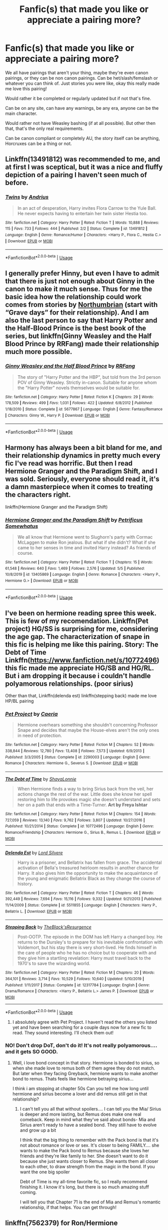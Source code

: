 #+TITLE: Fanfic(s) that made you like or appreciate a pairing more?

* Fanfic(s) that made you like or appreciate a pairing more?
:PROPERTIES:
:Author: SnarkyAndProud
:Score: 6
:DateUnix: 1590012852.0
:DateShort: 2020-May-21
:FlairText: Request
:END:
We all have pairings that aren't your thing, maybe they're even canon pairings, or they can be non canon pairings. Can be het/slash/femslash or whatever you can think of. Just stories you were like, okay this really made me love this pairing!

Would rather it be completed or regularly updated but if not that's fine.

Can be on any site, can have any warnings, be any era, anyone can be the main character.

Would rather not have Weasley bashing (if at all possible). But other then that, that's the only real requirements.

Can be canon compliant or completely AU, the story itself can be anything, Horcruxes can be a thing or not.


** Linkffn(13491812) was recommended to me, and at first I was sceptical, but it was a nice and fluffy depiction of a pairing I haven't seen much of before.
:PROPERTIES:
:Author: MachaiArcanum
:Score: 8
:DateUnix: 1590016873.0
:DateShort: 2020-May-21
:END:

*** [[https://www.fanfiction.net/s/13491812/1/][*/Twins/*]] by [[https://www.fanfiction.net/u/829951/Andrius][/Andrius/]]

#+begin_quote
  In an act of desperation, Harry invites Flora Carrow to the Yule Ball. He never expects having to entertain her twin sister Hestia too.
#+end_quote

^{/Site/:} ^{fanfiction.net} ^{*|*} ^{/Category/:} ^{Harry} ^{Potter} ^{*|*} ^{/Rated/:} ^{Fiction} ^{T} ^{*|*} ^{/Words/:} ^{10,888} ^{*|*} ^{/Reviews/:} ^{115} ^{*|*} ^{/Favs/:} ^{733} ^{*|*} ^{/Follows/:} ^{444} ^{*|*} ^{/Published/:} ^{2/2} ^{*|*} ^{/Status/:} ^{Complete} ^{*|*} ^{/id/:} ^{13491812} ^{*|*} ^{/Language/:} ^{English} ^{*|*} ^{/Genre/:} ^{Romance/Humor} ^{*|*} ^{/Characters/:} ^{<Harry} ^{P.,} ^{Flora} ^{C.,} ^{Hestia} ^{C.>} ^{*|*} ^{/Download/:} ^{[[http://www.ff2ebook.com/old/ffn-bot/index.php?id=13491812&source=ff&filetype=epub][EPUB]]} ^{or} ^{[[http://www.ff2ebook.com/old/ffn-bot/index.php?id=13491812&source=ff&filetype=mobi][MOBI]]}

--------------

*FanfictionBot*^{2.0.0-beta} | [[https://github.com/tusing/reddit-ffn-bot/wiki/Usage][Usage]]
:PROPERTIES:
:Author: FanfictionBot
:Score: 1
:DateUnix: 1590016881.0
:DateShort: 2020-May-21
:END:


** I generally prefer Hinny, but even I have to admit that there is just not enough about Ginny in the canon to make it much sense. Thus for me the basic idea how the relationship could work comes from stories by [[https://archiveofourown.org/series/103340][Northumbrian]] (start with “Grave days” for their relationship). And I am also the last person to say that Harry Potter and the Half-Blood Prince is the best book of the series, but linkffn(Ginny Weasley and the Half Blood Prince by RRFang) made their relationship much more possible.
:PROPERTIES:
:Author: ceplma
:Score: 4
:DateUnix: 1590014041.0
:DateShort: 2020-May-21
:END:

*** [[https://www.fanfiction.net/s/5677867/1/][*/Ginny Weasley and the Half Blood Prince/*]] by [[https://www.fanfiction.net/u/1915468/RRFang][/RRFang/]]

#+begin_quote
  The story of "Harry Potter and the HBP", but told from the 3rd person POV of Ginny Weasley. Strictly in-canon. Suitable for anyone whom the "Harry Potter" novels themselves would be suitable for.
#+end_quote

^{/Site/:} ^{fanfiction.net} ^{*|*} ^{/Category/:} ^{Harry} ^{Potter} ^{*|*} ^{/Rated/:} ^{Fiction} ^{K} ^{*|*} ^{/Chapters/:} ^{29} ^{*|*} ^{/Words/:} ^{178,509} ^{*|*} ^{/Reviews/:} ^{499} ^{*|*} ^{/Favs/:} ^{1,031} ^{*|*} ^{/Follows/:} ^{422} ^{*|*} ^{/Updated/:} ^{6/8/2012} ^{*|*} ^{/Published/:} ^{1/18/2010} ^{*|*} ^{/Status/:} ^{Complete} ^{*|*} ^{/id/:} ^{5677867} ^{*|*} ^{/Language/:} ^{English} ^{*|*} ^{/Genre/:} ^{Fantasy/Romance} ^{*|*} ^{/Characters/:} ^{Ginny} ^{W.,} ^{Harry} ^{P.} ^{*|*} ^{/Download/:} ^{[[http://www.ff2ebook.com/old/ffn-bot/index.php?id=5677867&source=ff&filetype=epub][EPUB]]} ^{or} ^{[[http://www.ff2ebook.com/old/ffn-bot/index.php?id=5677867&source=ff&filetype=mobi][MOBI]]}

--------------

*FanfictionBot*^{2.0.0-beta} | [[https://github.com/tusing/reddit-ffn-bot/wiki/Usage][Usage]]
:PROPERTIES:
:Author: FanfictionBot
:Score: 2
:DateUnix: 1590014059.0
:DateShort: 2020-May-21
:END:


** Harmony has always been a bit bland for me, and their relationship dynamics in pretty much every fic I've read was horrific. But then I read Hermione Granger and the Paradigm Shift, and I was sold. Seriously, everyone should read it, it's a damn masterpiece when it comes to treating the characters right.

linkffn(Hermione Granger and the Paradigm Shift)
:PROPERTIES:
:Author: Cally6
:Score: 3
:DateUnix: 1590030690.0
:DateShort: 2020-May-21
:END:

*** [[https://www.fanfiction.net/s/13405869/1/][*/Hermione Granger and the Paradigm Shift/*]] by [[https://www.fanfiction.net/u/11491751/Petrificus-Somewhatus][/Petrificus Somewhatus/]]

#+begin_quote
  We all know that Hermione went to Slughorn's party with Cormac McLaggen to make Ron jealous. But what if she didn't? What if she came to her senses in time and invited Harry instead? As friends of course.
#+end_quote

^{/Site/:} ^{fanfiction.net} ^{*|*} ^{/Category/:} ^{Harry} ^{Potter} ^{*|*} ^{/Rated/:} ^{Fiction} ^{T} ^{*|*} ^{/Chapters/:} ^{15} ^{*|*} ^{/Words/:} ^{61,548} ^{*|*} ^{/Reviews/:} ^{640} ^{*|*} ^{/Favs/:} ^{1,469} ^{*|*} ^{/Follows/:} ^{2,576} ^{*|*} ^{/Updated/:} ^{5/5} ^{*|*} ^{/Published/:} ^{10/8/2019} ^{*|*} ^{/id/:} ^{13405869} ^{*|*} ^{/Language/:} ^{English} ^{*|*} ^{/Genre/:} ^{Romance} ^{*|*} ^{/Characters/:} ^{<Harry} ^{P.,} ^{Hermione} ^{G.>} ^{*|*} ^{/Download/:} ^{[[http://www.ff2ebook.com/old/ffn-bot/index.php?id=13405869&source=ff&filetype=epub][EPUB]]} ^{or} ^{[[http://www.ff2ebook.com/old/ffn-bot/index.php?id=13405869&source=ff&filetype=mobi][MOBI]]}

--------------

*FanfictionBot*^{2.0.0-beta} | [[https://github.com/tusing/reddit-ffn-bot/wiki/Usage][Usage]]
:PROPERTIES:
:Author: FanfictionBot
:Score: 1
:DateUnix: 1590030709.0
:DateShort: 2020-May-21
:END:


** I've been on hermione reading spree this week. This is few of my recomendation. Linkffn(Pet project) HG/SS is surprising for me, considering the age gap. The characterization of snape in this fic is helping me like this pairing. Story: The Debt of Time Linkffn([[https://www.fanfiction.net/s/10772496]]) this fic made me appreciate HG/SB and HG/RL. But i am dropping it because i couldn't handle polyamorous relationships. (poor sirius)

Other than that, Linkffn(delenda est) linkffn(stepping back) made me love HP/BL pairing
:PROPERTIES:
:Author: alamptr
:Score: 2
:DateUnix: 1590015544.0
:DateShort: 2020-May-21
:END:

*** [[https://www.fanfiction.net/s/2290003/1/][*/Pet Project/*]] by [[https://www.fanfiction.net/u/426171/Caeria][/Caeria/]]

#+begin_quote
  Hermione overhears something she shouldn't concerning Professor Snape and decides that maybe the House-elves aren't the only ones in need of protection.
#+end_quote

^{/Site/:} ^{fanfiction.net} ^{*|*} ^{/Category/:} ^{Harry} ^{Potter} ^{*|*} ^{/Rated/:} ^{Fiction} ^{M} ^{*|*} ^{/Chapters/:} ^{52} ^{*|*} ^{/Words/:} ^{338,844} ^{*|*} ^{/Reviews/:} ^{12,780} ^{*|*} ^{/Favs/:} ^{13,408} ^{*|*} ^{/Follows/:} ^{7,573} ^{*|*} ^{/Updated/:} ^{6/9/2013} ^{*|*} ^{/Published/:} ^{3/3/2005} ^{*|*} ^{/Status/:} ^{Complete} ^{*|*} ^{/id/:} ^{2290003} ^{*|*} ^{/Language/:} ^{English} ^{*|*} ^{/Genre/:} ^{Romance} ^{*|*} ^{/Characters/:} ^{Hermione} ^{G.,} ^{Severus} ^{S.} ^{*|*} ^{/Download/:} ^{[[http://www.ff2ebook.com/old/ffn-bot/index.php?id=2290003&source=ff&filetype=epub][EPUB]]} ^{or} ^{[[http://www.ff2ebook.com/old/ffn-bot/index.php?id=2290003&source=ff&filetype=mobi][MOBI]]}

--------------

[[https://www.fanfiction.net/s/10772496/1/][*/The Debt of Time/*]] by [[https://www.fanfiction.net/u/5869599/ShayaLonnie][/ShayaLonnie/]]

#+begin_quote
  When Hermione finds a way to bring Sirius back from the veil, her actions change the rest of the war. Little does she know her spell restoring him to life provokes magic she doesn't understand and sets her on a path that ends with a Time-Turner. *Art by Freya Ishtar*
#+end_quote

^{/Site/:} ^{fanfiction.net} ^{*|*} ^{/Category/:} ^{Harry} ^{Potter} ^{*|*} ^{/Rated/:} ^{Fiction} ^{M} ^{*|*} ^{/Chapters/:} ^{154} ^{*|*} ^{/Words/:} ^{727,059} ^{*|*} ^{/Reviews/:} ^{13,140} ^{*|*} ^{/Favs/:} ^{9,762} ^{*|*} ^{/Follows/:} ^{3,807} ^{*|*} ^{/Updated/:} ^{10/27/2016} ^{*|*} ^{/Published/:} ^{10/21/2014} ^{*|*} ^{/Status/:} ^{Complete} ^{*|*} ^{/id/:} ^{10772496} ^{*|*} ^{/Language/:} ^{English} ^{*|*} ^{/Genre/:} ^{Romance/Friendship} ^{*|*} ^{/Characters/:} ^{Hermione} ^{G.,} ^{Sirius} ^{B.,} ^{Remus} ^{L.} ^{*|*} ^{/Download/:} ^{[[http://www.ff2ebook.com/old/ffn-bot/index.php?id=10772496&source=ff&filetype=epub][EPUB]]} ^{or} ^{[[http://www.ff2ebook.com/old/ffn-bot/index.php?id=10772496&source=ff&filetype=mobi][MOBI]]}

--------------

[[https://www.fanfiction.net/s/5511855/1/][*/Delenda Est/*]] by [[https://www.fanfiction.net/u/116880/Lord-Silvere][/Lord Silvere/]]

#+begin_quote
  Harry is a prisoner, and Bellatrix has fallen from grace. The accidental activation of Bella's treasured heirloom results in another chance for Harry. It also gives him the opportunity to make the acquaintance of the young and enigmatic Bellatrix Black as they change the course of history.
#+end_quote

^{/Site/:} ^{fanfiction.net} ^{*|*} ^{/Category/:} ^{Harry} ^{Potter} ^{*|*} ^{/Rated/:} ^{Fiction} ^{T} ^{*|*} ^{/Chapters/:} ^{46} ^{*|*} ^{/Words/:} ^{392,449} ^{*|*} ^{/Reviews/:} ^{7,694} ^{*|*} ^{/Favs/:} ^{15,116} ^{*|*} ^{/Follows/:} ^{9,332} ^{*|*} ^{/Updated/:} ^{9/21/2013} ^{*|*} ^{/Published/:} ^{11/14/2009} ^{*|*} ^{/Status/:} ^{Complete} ^{*|*} ^{/id/:} ^{5511855} ^{*|*} ^{/Language/:} ^{English} ^{*|*} ^{/Characters/:} ^{Harry} ^{P.,} ^{Bellatrix} ^{L.} ^{*|*} ^{/Download/:} ^{[[http://www.ff2ebook.com/old/ffn-bot/index.php?id=5511855&source=ff&filetype=epub][EPUB]]} ^{or} ^{[[http://www.ff2ebook.com/old/ffn-bot/index.php?id=5511855&source=ff&filetype=mobi][MOBI]]}

--------------

[[https://www.fanfiction.net/s/12317784/1/][*/Stepping Back/*]] by [[https://www.fanfiction.net/u/8024050/TheBlack-sResurgence][/TheBlack'sResurgence/]]

#+begin_quote
  Post-OOTP. The episode in the DOM has left Harry a changed boy. He returns to the Dursley's to prepare for his inevitable confrontation with Voldemort, but his stay there is very short-lived. He finds himself in the care of people who he has no choice but to cooperate with and they give him a startling revelation: Harry must travel back to the 1970's to save the wizarding world.
#+end_quote

^{/Site/:} ^{fanfiction.net} ^{*|*} ^{/Category/:} ^{Harry} ^{Potter} ^{*|*} ^{/Rated/:} ^{Fiction} ^{M} ^{*|*} ^{/Chapters/:} ^{20} ^{*|*} ^{/Words/:} ^{364,101} ^{*|*} ^{/Reviews/:} ^{3,714} ^{*|*} ^{/Favs/:} ^{10,529} ^{*|*} ^{/Follows/:} ^{10,640} ^{*|*} ^{/Updated/:} ^{5/10/2019} ^{*|*} ^{/Published/:} ^{1/11/2017} ^{*|*} ^{/Status/:} ^{Complete} ^{*|*} ^{/id/:} ^{12317784} ^{*|*} ^{/Language/:} ^{English} ^{*|*} ^{/Genre/:} ^{Drama/Romance} ^{*|*} ^{/Characters/:} ^{<Harry} ^{P.,} ^{Bellatrix} ^{L.>} ^{James} ^{P.} ^{*|*} ^{/Download/:} ^{[[http://www.ff2ebook.com/old/ffn-bot/index.php?id=12317784&source=ff&filetype=epub][EPUB]]} ^{or} ^{[[http://www.ff2ebook.com/old/ffn-bot/index.php?id=12317784&source=ff&filetype=mobi][MOBI]]}

--------------

*FanfictionBot*^{2.0.0-beta} | [[https://github.com/tusing/reddit-ffn-bot/wiki/Usage][Usage]]
:PROPERTIES:
:Author: FanfictionBot
:Score: 1
:DateUnix: 1590015607.0
:DateShort: 2020-May-21
:END:

**** I absolutely agree with Pet Project. I haven't read the others you listed yet and have been searching for a couple days now for a new fic to read. They sound interesting. I'll check them out!
:PROPERTIES:
:Author: truth_archer
:Score: 1
:DateUnix: 1590018460.0
:DateShort: 2020-May-21
:END:


*** NO! Don't drop DoT, don't do it! It's not really polyamorous.... and it gets SO GOOD.
:PROPERTIES:
:Author: ulalumelenore
:Score: 1
:DateUnix: 1590032192.0
:DateShort: 2020-May-21
:END:

**** Well, i love bond concept in that story. Hermione is bonded to sirius, so when she made love to remus both of them agree they do not match. But later when they facing Greyback, hermione wants to make another bond to remus. Thats feels like hermione betraying sirius...

I think i am stopping at chapter 50s Can you tell me how long until hermione and sirius become a lover and did remus still get in that relationship?
:PROPERTIES:
:Author: alamptr
:Score: 1
:DateUnix: 1590033725.0
:DateShort: 2020-May-21
:END:

***** I can't tell you all that without spoilers.... I can tell you the Mia/ Sirius is deeper and more lasting, but Remus does make one real comeback. Keep in mind what they've said about bonds- Mia and Sirius aren't ready to have a sealed bond. They still have to evolve and grow up a bit

I think that the big thing to remember with the Pack bond is that it's not about romance or love or sex. It's closer to being FAMILY.... she wants to make the Pack bond to Remus because she loves her friends and they're like family to her. She doesn't want to do it because she just wants closer to Remus. She wants them all closer to each other, to draw strength from the magic in the bond. If you want the one big spoiler

Debt of Time is my all-time favorite fic, so I really recommend finishing it. I know it's long, but there is so much amazing stuff coming.

I will tell you that Chapter 71 is the end of Mia and Remus's romantic relationship, if that helps. You can get through!
:PROPERTIES:
:Author: ulalumelenore
:Score: 2
:DateUnix: 1590035201.0
:DateShort: 2020-May-21
:END:


** linkffn(7562379) for Ron/Hermione
:PROPERTIES:
:Author: 420SwagBro
:Score: 1
:DateUnix: 1590014843.0
:DateShort: 2020-May-21
:END:

*** [[https://www.fanfiction.net/s/7562379/1/][*/Australia/*]] by [[https://www.fanfiction.net/u/3426838/MsBinns][/MsBinns/]]

#+begin_quote
  Ron grieves the loss of his brother and tries to figure out life after the war while trying to navigate his new relationship with Hermione. Cover art is by the talented anxiouspineapples and is titled "At Long Last".
#+end_quote

^{/Site/:} ^{fanfiction.net} ^{*|*} ^{/Category/:} ^{Harry} ^{Potter} ^{*|*} ^{/Rated/:} ^{Fiction} ^{M} ^{*|*} ^{/Chapters/:} ^{45} ^{*|*} ^{/Words/:} ^{340,509} ^{*|*} ^{/Reviews/:} ^{2,514} ^{*|*} ^{/Favs/:} ^{1,851} ^{*|*} ^{/Follows/:} ^{1,393} ^{*|*} ^{/Updated/:} ^{8/30/2014} ^{*|*} ^{/Published/:} ^{11/18/2011} ^{*|*} ^{/Status/:} ^{Complete} ^{*|*} ^{/id/:} ^{7562379} ^{*|*} ^{/Language/:} ^{English} ^{*|*} ^{/Genre/:} ^{Romance/Angst} ^{*|*} ^{/Characters/:} ^{Ron} ^{W.,} ^{Hermione} ^{G.} ^{*|*} ^{/Download/:} ^{[[http://www.ff2ebook.com/old/ffn-bot/index.php?id=7562379&source=ff&filetype=epub][EPUB]]} ^{or} ^{[[http://www.ff2ebook.com/old/ffn-bot/index.php?id=7562379&source=ff&filetype=mobi][MOBI]]}

--------------

*FanfictionBot*^{2.0.0-beta} | [[https://github.com/tusing/reddit-ffn-bot/wiki/Usage][Usage]]
:PROPERTIES:
:Author: FanfictionBot
:Score: 1
:DateUnix: 1590014866.0
:DateShort: 2020-May-21
:END:


** Not pairing, but Severitus; Crime and Punishment

linkffn(12951919)
:PROPERTIES:
:Score: 1
:DateUnix: 1590050286.0
:DateShort: 2020-May-21
:END:

*** [[https://www.fanfiction.net/s/12951919/1/][*/Crime and Punishment/*]] by [[https://www.fanfiction.net/u/8694500/mlocatis][/mlocatis/]]

#+begin_quote
  Harry is accused of burglary. The Dursleys leave him to rot. Dumbledore sends Snape to remedy the situation. Harry finds himself in the care of an irate Snape. Not slash, gen-fic w/ focus on Sevitus relationship. Angst galore. Warnings: language, mentions of abuse/neglect. Un-betaed, un-Britpicked, unapologetic.
#+end_quote

^{/Site/:} ^{fanfiction.net} ^{*|*} ^{/Category/:} ^{Harry} ^{Potter} ^{*|*} ^{/Rated/:} ^{Fiction} ^{T} ^{*|*} ^{/Chapters/:} ^{24} ^{*|*} ^{/Words/:} ^{156,031} ^{*|*} ^{/Reviews/:} ^{896} ^{*|*} ^{/Favs/:} ^{865} ^{*|*} ^{/Follows/:} ^{1,290} ^{*|*} ^{/Updated/:} ^{5/15} ^{*|*} ^{/Published/:} ^{5/29/2018} ^{*|*} ^{/id/:} ^{12951919} ^{*|*} ^{/Language/:} ^{English} ^{*|*} ^{/Genre/:} ^{Angst/Hurt/Comfort} ^{*|*} ^{/Characters/:} ^{Harry} ^{P.,} ^{Severus} ^{S.} ^{*|*} ^{/Download/:} ^{[[http://www.ff2ebook.com/old/ffn-bot/index.php?id=12951919&source=ff&filetype=epub][EPUB]]} ^{or} ^{[[http://www.ff2ebook.com/old/ffn-bot/index.php?id=12951919&source=ff&filetype=mobi][MOBI]]}

--------------

*FanfictionBot*^{2.0.0-beta} | [[https://github.com/tusing/reddit-ffn-bot/wiki/Usage][Usage]]
:PROPERTIES:
:Author: FanfictionBot
:Score: 1
:DateUnix: 1590050302.0
:DateShort: 2020-May-21
:END:


** Jeconis' White Knight Grey Queen

[[https://jeconais.fanficauthors.net/White_Knight_Grey_Queen/1__Discovery/]]

Before I read that I'd never even though of linking Harry with that Bitch Parkinson.

Recently I've heard people complaining about this 15-year-old story, but when it came out it was nearly alone in Harry/Pansy shipping.
:PROPERTIES:
:Author: Clell65619
:Score: 1
:DateUnix: 1590097060.0
:DateShort: 2020-May-22
:END:


** Impossibleleaf's Weeping Angel for Harry/ Dumbledore, both in Hogwarts, the story is not complete and it is still very platonic and romance is not the major genre but I like this pairing now. Or I just like young Dumbledore, not sure.
:PROPERTIES:
:Author: gluesandsticks
:Score: 1
:DateUnix: 1590025223.0
:DateShort: 2020-May-21
:END:
